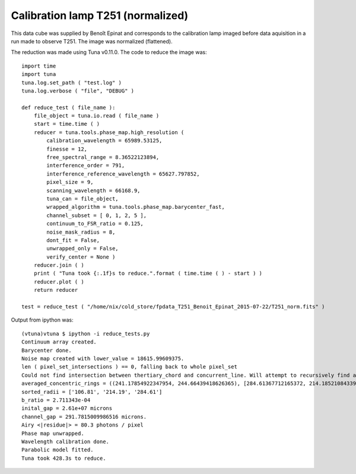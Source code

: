 .. _example_t251norm_label:

Calibration lamp T251 (normalized)
==================================

This data cube was supplied by Benoît Epinat and corresponds to the calibration lamp imaged before data aquisition in a run made to observe T251. The image was normalized (flattened).

The reduction was made using Tuna v0.11.0. The code to reduce the image was::

  import time
  import tuna
  tuna.log.set_path ( "test.log" )
  tuna.log.verbose ( "file", "DEBUG" )
  
  def reduce_test ( file_name ):
      file_object = tuna.io.read ( file_name )
      start = time.time ( )
      reducer = tuna.tools.phase_map.high_resolution (
          calibration_wavelength = 65989.53125,
          finesse = 12,
          free_spectral_range = 8.36522123894,
          interference_order = 791,
          interference_reference_wavelength = 65627.797852,
          pixel_size = 9,
          scanning_wavelength = 66168.9,
          tuna_can = file_object,
          wrapped_algorithm = tuna.tools.phase_map.barycenter_fast,
          channel_subset = [ 0, 1, 2, 5 ],
          continuum_to_FSR_ratio = 0.125,
          noise_mask_radius = 8,
          dont_fit = False,
          unwrapped_only = False,
          verify_center = None )
      reducer.join ( )
      print ( "Tuna took {:.1f}s to reduce.".format ( time.time ( ) - start ) )
      reducer.plot ( )
      return reducer
  
  test = reduce_test ( "/home/nix/cold_store/fpdata_T251_Benoit_Epinat_2015-07-22/T251_norm.fits" )

Output from ipython was::

  (vtuna)vtuna $ ipython -i reduce_tests.py
  Continuum array created.
  Barycenter done.
  Noise map created with lower_value = 18615.99609375.
  len ( pixel_set_intersections ) == 0, falling back to whole pixel_set
  Could not find intersection between thertiary_chord and concurrent_line. Will attempt to recursively find another set of segments, removing one of the points from current set.
  averaged_concentric_rings = ((241.17854922347954, 244.66439418626365), [284.61367712165372, 214.18521084339031, 106.81156850738181], [0, 2, 3])
  sorted_radii = ['106.81', '214.19', '284.61']
  b_ratio = 2.711343e-04
  inital_gap = 2.61e+07 microns
  channel_gap = 291.7815009986516 microns.
  Airy <|residue|> = 80.3 photons / pixel
  Phase map unwrapped.
  Wavelength calibration done.
  Parabolic model fitted.
  Tuna took 428.3s to reduce.
  
.. image:: images/example_t251norm_1.png
.. image:: images/example_t251norm_2.png
.. image:: images/example_t251norm_3.png
.. image:: images/example_t251norm_4.png
.. image:: images/example_t251norm_5.png
.. image:: images/example_t251norm_6.png
.. image:: images/example_t251norm_7.png
.. image:: images/example_t251norm_8.png
.. image:: images/example_t251norm_9.png
.. image:: images/example_t251norm_10.png
.. image:: images/example_t251norm_11.png
.. image:: images/example_t251norm_12.png
.. image:: images/example_t251norm_13.png
